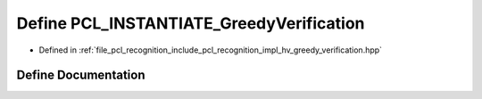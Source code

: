 .. _exhale_define_greedy__verification_8hpp_1a74e9b38d3366d9f58ffec5fdc87a8d25:

Define PCL_INSTANTIATE_GreedyVerification
=========================================

- Defined in :ref:`file_pcl_recognition_include_pcl_recognition_impl_hv_greedy_verification.hpp`


Define Documentation
--------------------


.. doxygendefine:: PCL_INSTANTIATE_GreedyVerification
